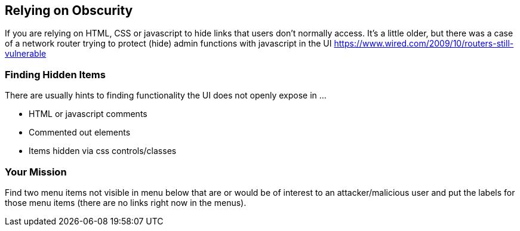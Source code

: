 == Relying on Obscurity

If you are relying on HTML, CSS or javascript to hide links that users don't normally access.
It's a little older, but there was a case of a network router trying to protect (hide) admin functions with javascript in the UI https://www.wired.com/2009/10/routers-still-vulnerable

=== Finding Hidden Items

There are usually hints to finding functionality the UI does not openly expose in ...

* HTML or javascript comments
* Commented out elements
* Items hidden via css controls/classes

=== Your Mission

Find two menu items not visible in menu below that are or would be of interest to an attacker/malicious user and put the labels for those menu items (there are no links right now in the menus).